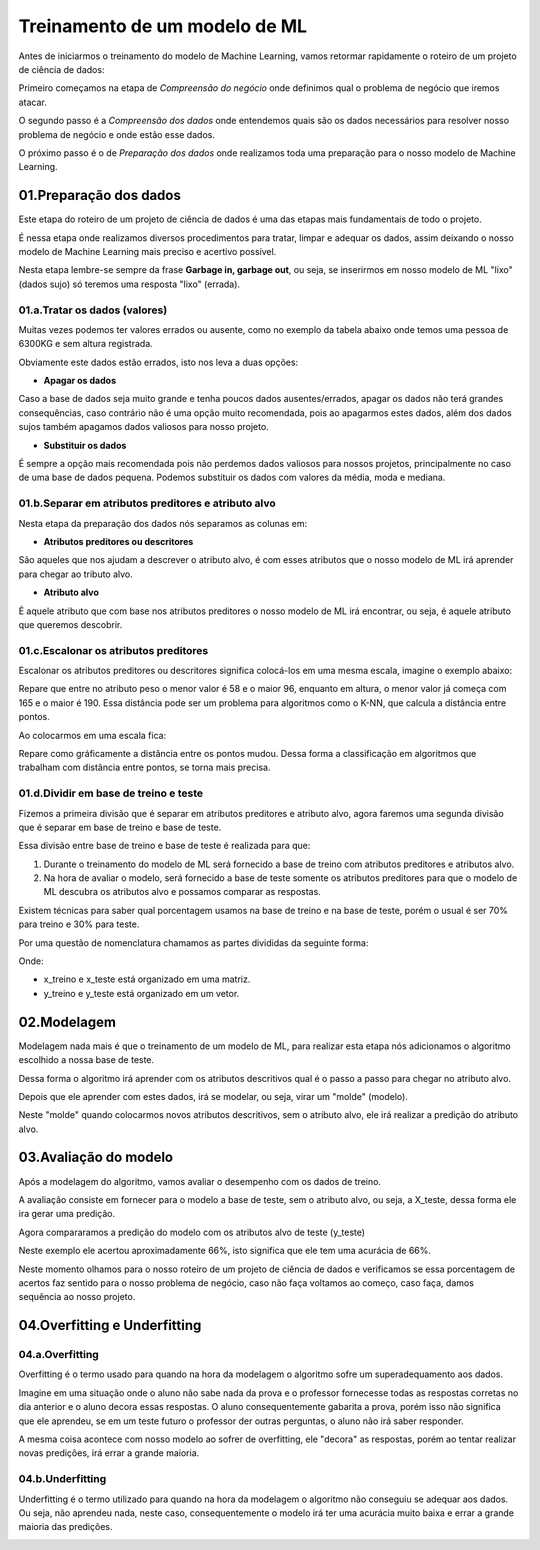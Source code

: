Treinamento de um modelo de ML
****

Antes de iniciarmos o treinamento do modelo de Machine Learning, vamos retormar rapidamente o roteiro de um projeto de ciência de dados:

.. image:: images/ML/roteiro_crisp.png
   :align: center
   :width: 350
   

Primeiro começamos na etapa de *Compreensão do negócio* onde definimos qual o problema de negócio que iremos atacar.

O segundo passo é a *Compreensão dos dados* onde entendemos quais são os dados necessários para resolver nosso problema de negócio e onde estão esse dados. 

O próximo passo é o de *Preparação dos dados* onde realizamos toda uma preparação para o nosso modelo de Machine Learning.

.. image:: images/ML/preparacao_dados.png
   :align: center
   :width: 350
   
01.Preparação dos dados
=====

Este etapa do roteiro de um projeto de ciência de dados é uma das etapas mais fundamentais de todo o projeto.

É nessa etapa onde realizamos diversos procedimentos para tratar, limpar e adequar os dados, assim deixando o nosso modelo de Machine Learning mais preciso e acertivo possível. 

Nesta etapa lembre-se sempre da frase **Garbage in, garbage out**, ou seja, se inserirmos em nosso modelo de ML "lixo" (dados sujo) só teremos uma resposta "lixo" (errada).

01.a.Tratar os dados (valores)
-----

Muitas vezes podemos ter valores errados ou ausente, como no exemplo da tabela abaixo onde temos uma pessoa de 6300KG e sem altura registrada.

.. image:: images/ML/peso_altura_tratar_dados.png
   :align: center
   :width: 350

Obviamente este dados estão errados, isto nos leva a duas opções:

* **Apagar os dados**

Caso a base de dados seja muito grande e tenha poucos dados ausentes/errados, apagar os dados não terá grandes consequências, caso contrário não é uma opção muito recomendada, pois ao apagarmos estes dados, além dos dados sujos também apagamos dados valiosos para nosso projeto. 

* **Substituir os dados**
  
É sempre a opção mais recomendada pois não perdemos dados valiosos para nossos projetos, principalmente no caso de uma base de dados pequena. Podemos substituir os dados com valores da média, moda e mediana.

01.b.Separar em atributos preditores e atributo alvo
----

Nesta etapa da preparação dos dados nós separamos as colunas em:

* **Atributos preditores ou descritores**

São aqueles que nos ajudam a descrever o atributo alvo, é com esses atributos que o nosso modelo de ML irá aprender para chegar ao tributo alvo.

* **Atributo alvo**

É aquele atributo que com base nos atributos preditores o nosso modelo de ML irá encontrar, ou seja, é aquele atributo que queremos descobrir.

.. image:: images/ML/atributos_separados.png
   :align: center
   :width: 350
   
01.c.Escalonar os atributos preditores
----

Escalonar os atributos preditores ou descritores significa colocá-los em uma mesma escala, imagine o exemplo abaixo:

.. image:: images/ML/sem_escalonar_os_dados.png
   :align: center
   :width: 450

Repare que entre no atributo peso o menor valor é 58 e o maior 96, enquanto em altura, o menor valor já começa com 165 e o maior é 190. Essa distância pode ser um problema para algoritmos como o K-NN, que calcula a distância entre pontos.

Ao colocarmos em uma escala fica:


.. image:: images/ML/dados_escalonados.png
   :align: center
   :width: 450



Repare como gráficamente a distância entre os pontos mudou. 
Dessa forma a classificação em algoritmos que trabalham com distância entre pontos, se torna mais precisa.


01.d.Dividir em base de treino e teste
----

Fizemos a primeira divisão que é separar em atributos preditores e atributo alvo, agora faremos uma segunda divisão que é separar em base de treino e base de teste.

.. image:: images/ML/treino_teste.png
   :align: center
   :width: 450


Essa divisão entre base de treino e base de teste é realizada para que:

1. Durante o treinamento do modelo de ML será fornecido a base de treino com atributos preditores e atributos alvo. 

2. Na hora de avaliar o modelo, será fornecido a base de teste somente os atributos preditores para que o modelo de ML descubra os atributos alvo e possamos comparar as respostas.

Existem técnicas para saber qual porcentagem usamos na base de treino e na base de teste, porém o usual é ser 70% para treino e 30% para teste.

Por uma questão de nomenclatura chamamos as partes divididas da seguinte forma:

.. image:: images/ML/xtreino_xteste.png
   :align: center
   :width: 450


Onde:

* x_treino e x_teste está organizado em uma matriz. 

* y_treino e y_teste está organizado em um vetor.


02.Modelagem
====

Modelagem nada mais é que o treinamento de um modelo de ML, para realizar esta etapa nós adicionamos o algoritmo escolhido a nossa base de teste.

Dessa forma o algoritmo irá aprender com os atributos descritivos qual é o passo a passo para chegar no atributo alvo.

Depois que ele aprender com estes dados, irá se modelar, ou seja, virar um "molde" (modelo). 

Neste "molde" quando colocarmos novos atributos descritivos, sem o atributo alvo, ele irá realizar a predição do atributo alvo.


.. image:: images/ML/modelagem.png
   :align: center
   :width: 250
   
03.Avaliação do modelo
====

Após a modelagem do algoritmo, vamos avaliar o desempenho com os dados de treino.

A avaliação consiste em fornecer para o modelo a base de teste, sem o atributo alvo, ou seja, a X_teste, dessa forma ele ira gerar uma predição.

.. image:: images/ML/avaliacao_modelo.png
   :align: center
   :width: 250

Agora compararamos a predição do modelo com os atributos alvo de teste (y_teste)

.. image:: images/ML/predicao_yteste2.png
   :align: center
   :width: 350

Neste exemplo ele acertou aproximadamente 66%, isto significa que ele tem uma acurácia de 66%. 

Neste momento olhamos para o nosso roteiro de um projeto de ciência de dados e verificamos se essa porcentagem de acertos faz sentido para o nosso problema de negócio, caso não faça voltamos ao começo, caso faça, damos sequência ao nosso projeto.

04.Overfitting e Underfitting
====

04.a.Overfitting
----

Overfitting é o termo usado para quando na hora da modelagem o algoritmo sofre um superadequamento aos dados. 

.. image:: images/ML/overfitting.png
   :align: center
   :width: 450

Imagine em uma situação onde o aluno não sabe nada da prova e o professor fornecesse todas as respostas corretas no dia anterior e o aluno decora essas respostas.
O aluno consequentemente gabarita a prova, porém isso não significa que ele aprendeu, se em um teste futuro o professor der outras perguntas, o aluno não irá saber responder.

A mesma coisa acontece com nosso modelo ao sofrer de overfitting, ele "decora" as respostas, porém ao tentar realizar novas predições, irá errar a grande maioria.

04.b.Underfitting
----

Underfitting é o termo utilizado para quando na hora da modelagem o algoritmo não conseguiu se adequar aos dados. Ou seja, não aprendeu nada, neste caso, consequentemente o modelo irá ter uma acurácia muito baixa e errar a grande maioria das predições.

.. image:: images/ML/underfitting.png
   :align: center
   :width: 450

